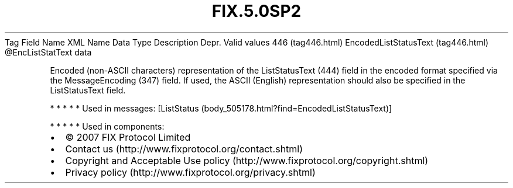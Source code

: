 .TH FIX.5.0SP2 "" "" "Tag #446"
Tag
Field Name
XML Name
Data Type
Description
Depr.
Valid values
446 (tag446.html)
EncodedListStatusText (tag446.html)
\@EncListStatText
data
.PP
Encoded (non-ASCII characters) representation of the ListStatusText
(444) field in the encoded format specified via the MessageEncoding
(347) field. If used, the ASCII (English) representation should
also be specified in the ListStatusText field.
.PP
   *   *   *   *   *
Used in messages:
[ListStatus (body_505178.html?find=EncodedListStatusText)]
.PP
   *   *   *   *   *
Used in components:

.PD 0
.P
.PD

.PP
.PP
.IP \[bu] 2
© 2007 FIX Protocol Limited
.IP \[bu] 2
Contact us (http://www.fixprotocol.org/contact.shtml)
.IP \[bu] 2
Copyright and Acceptable Use policy (http://www.fixprotocol.org/copyright.shtml)
.IP \[bu] 2
Privacy policy (http://www.fixprotocol.org/privacy.shtml)
